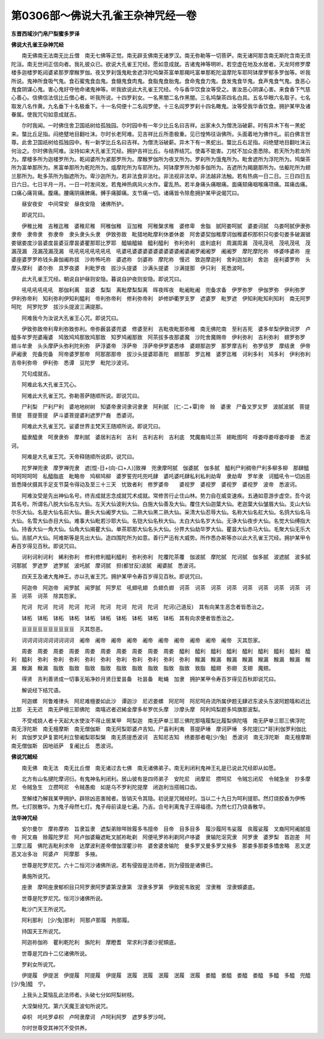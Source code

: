 第0306部～佛说大孔雀王杂神咒经一卷
======================================

**东晋西域沙门帛尸梨蜜多罗译**

**佛说大孔雀王杂神咒经**


　　南无佛南无法南无比丘僧　南无七佛等正觉。南无辟支佛南无诸罗汉。南无弥勒等一切菩萨。南无诸阿那含南无斯陀含南无须陀洹。南无世间正信向者。我礼彼众已。欲说大孔雀王咒经。愿如意成就。吉诸鬼神等明听。若空虚在地及水居者。天龙阿修罗摩楼多迦楼罗乾闼婆紧那罗摩睺罗伽。夜叉罗刹饿鬼毗舍遮浮陀鸠槃茶富单那羯吒富单那乾陀温摩陀车耶阿钵摩罗郁多罗伽等。听我所说。鬼神所食吸气鬼。食石蜜鬼食血鬼。食髓鬼食肉鬼。食脂鬼食胎鬼。食命鬼食力鬼。食发鬼食华鬼。食声鬼食气鬼。食恶心鬼食阴谋心鬼。害心鬼好夺他命诸鬼神等。听我欲说此大孔雀王咒经。今与香华饮食汝等受之。害汝恶心阴谋心害。来食香下气慈心善心。信佛信法信比丘僧心者。听我所说。十四罗刹女。一名黑闇二名作黑闇。三名鸠槃茶四名白具。五名华眼六名取子。七名取发八名作黄。九名垂下十名极垂下。十一名伺便十二名阎罗使。十三名阎罗罗刹十四名瞰鬼。汝等受我华香饮食。拥护某甲及诸眷属。使我咒句如意成就吉。

　　尔时我闻。一时佛住舍卫国祇树给孤独园。尔时园中有一年少比丘名曰吉祥。出家未久为僧洗浴破薪。时有异木下有一黑蛇来。螫比丘足指。闷绝躄地目翻吐沫。尔时长老阿难。见吉祥比丘所患极重。见已惶怖往诣佛所。头面着地为佛作礼。前白佛言世尊。此舍卫国祇树给孤独园中。有一新学比丘名曰吉祥。为僧洗浴破薪。异木下有一黑蛇出。螫比丘右足指。闷绝躄地目翻吐沫云何治之。尔时佛告阿难。汝持如来大孔雀王咒经。拥护吉祥比丘。与结界结咒。使毒不能害。刀杖不加众患悉除。若天所为若龙所为。摩楼多所为迦楼罗所为。乾闼婆所为紧那罗所为。摩睺罗伽所为夜叉所为。罗刹所为饿鬼所为。毗舍遮所为浮陀所为。鸠槃茶所为富单那所为。黑富单那所为乾陀所为。熅摩陀所为车耶所为。阿钵摩罗所为郁多伽所为。吉遮所为羯磨那所为。佉躯陀所为翅兰那所为。毗多茶所为脂遮所为。卑沙迦所为。若非法食非法吐。非法视非法举。非法越非法触。若有热病一日二日。三日四日五日六日。七日半月一月。一日一时发间发。若鬼神热病风火水作。霍乱热。若半身痛头痛眼痛。面痛颏痛咽喉痛项痛。耳痛齿痛。口痛心痛背痛。腹痛。腰痛阴痛髀痛。髆手痛脚痛。支节痛一切。诸痛皆令除愈拥护某甲说偈咒曰。

　　昼安夜安　中间常安　昼夜安隐　诸佛所护。

　　即说咒曰。

　　伊稚比稚　吉稚迄稚　婆稚尼稚　阿稚伽稚　豆加稚　阿稚槃求稚　婆修卑　舍脂　腻阿娄呵腻　婆娄诃腻　乌娄呵腻伊隶弥隶帝　隶帝隶　弥隶帝　隶头隶头头隶　伊致弥致　毗猎地毗摩利休娄休娄　阿舍婆契伽稚摩诃伽稚婆枳那枳只句娄句娄多破漏锯娄锯娄度沙昙婆度昙婆豆摩昙婆瞿那耶比罗耶　醯输醯输　醯利醯利　弥利弥利　底利底利　周漏周漏　茂吼茂吼　茂吼茂吼　茂漏茂漏　茂漏茂漏茂漏　吼吼吼吼吼吼吼吼　吼婆吼婆婆婆婆婆婆婆婆婆阇婆阇罗阇阇罗　阇阇罗　摩陀摩陀祢　哆婆哆婆祢　座婆座婆罗罗祢钱头鼻伽阇祢拔　沙祢怖吒祢　婆遮祢　剑婆祢　摩陀祢　慢迟　致迦摩迦利　舍利迦加利　舍迦　座利婆罗祢　头摩头摩利　婆尔弥　具罗夜婆　利毗罗夜　拔沙头提婆　沙满头提婆　沙满提那　伊只利　死悉波呵。

　　此大孔雀王咒经。朝说自护昼则安隐。暮说自护夜则安隐。即说咒曰。

　　吼吼吼吼吼吼　那伽利离　昙婆　梨梨　离毗摩梨梨离　晖夜晖夜　毗阇毗阇　兜备求备　伊罗弥罗　伊伽罗弥　伊利弥罗　伊利弥帝利　知利弥利伊知利醯利　帝利弥帝利　修利弥帝利　妒修妒衢罗支罗　遮婆罗　毗罗遮　伊知利毗知利知利　南无阿罗呵陀　阿罗陀罗　拔沙头提波三满提那。

　　阿难我今为汝说大孔雀王心咒。即说咒曰。

　　伊致弥致帝利卑利弥致弥利。帝弥薮昙婆兜婆　修婆至利　吉毗夜毗那弥稚　南无佛陀南　至利吉死　婆多牟梨伊致诃罗　卢醯多牟罗兜婆庵婆　鸠致鸠鸠那致鸠那致　知罗鸠阇那致　阿茶拔多夜那婆魔　沙陀舍魔赐帝　伊利弥利　吉利弥利　翅罗弥罗　翅斗牟隶　头头摩萨头弥利陀利弥　萨浮婆帝　浮萨帝　浮萨帝伊罗婆悉哆　婆翅那迦罗　那罗摩吉利　弥罗佶罗　摩结隶　伊帝萨阇隶　兜备兜备　阿帝婆罗那帝　阿那那那帝　拔沙头提婆耶善陀　翅那那　罗迄稚　婆罗迄稚　诃利多利　鸠多利　伊利弥利　吉帝利弥帝　伊利弥　悉谭　豆陀罗　毗陀沙波诃。

　　咒句成就吉。

　　阿难此名大孔雀王咒心。

　　阿难此大孔雀王咒。弥勒菩萨随顺所说。即说咒曰。

　　尸利梨　尸利尸利　婆地地树树　知婆帝隶诃隶诃隶隶　阿利腻　[仁-二+覃]帝　赊　婆隶　尸备叉罗叉罗　波腻波腻　菩提菩提　菩提菩提　萨斗婆菩提婆利遮罗尸裔　悉婆诃。

　　阿难此大孔雀王咒。娑婆世界主梵天王随顺所说。即说咒曰。

　　醯隶醯隶　呵隶隶弥　摩利腻　婆居利吉利　吉利　吉利吉利　吉利底　梵魔裔鸠兰茶　翅毗图呵　哹娄哹娄哹娄哹娄　悉波诃。

　　阿难是大孔雀王咒。天帝释随顺所说即。说咒曰。

　　陀罗禅兜隶　摩罗禅兜隶　遮[惃-日+(向-口+人)]致禅　兜隶摩呵腻　伽婆腻　伽多腻　醯利尸利稠帝尸利多柳多柳　那肆醯呵呵呵呵呵　私醯脂底　毗略帝　鸠柳鸠柳　婆罗誓兜吒兜吒肆　婆吒婆吒肆私利私利劫卑　隶劫卑　罗牟隶　诃醯吼令一切凶恶皆悉降伏摄其手足支节莫令得动及至三十三天　忧致者利　修罗婆帝　　婆视罗　婆视罗　婆视罗　婆视罗　波帝　悉波诃。

　　阿难汝受是先出神仙名号。终吉成就志念成就咒术成就。常修苦行止住山林。势力自在威变速疾。五通如意游步虚空。吾今说其名号。所谓名八脱大仙名左大仙。左天大仙波利大仙。白施大仙善及大仙。覆住大仙迦葉大仙。老迦葉大仙皱眉大仙。支山大仙尔乐大仙。名是大仙名前大仙。鹿头大仙阇罗大仙。二熟大仙黑二熟大仙。采清大仙忍辱大仙。名称大仙名舡大仙。名鸽大仙名马大仙。名雪大仙赤目大仙。难事大仙毗若沙耶大仙。名铠大仙名秋大仙。太白大仙名岁大仙。无诤大仙夜步大仙。名觉大仙缚指大仙。持香大仙一角大仙。仙角大仙揭瞿大仙。单茶耶那大仙名头大仙。分界大仙劫毕罗大仙。瞿昙大仙赤马大仙。毛聚大仙无乐大仙。吉腻卢大仙。阿难斯等是先出大仙。造四围陀所为如意。善行严迅有大威势。所作悉办斯等亦以此大孔雀王咒经。拥护某甲令寿百岁得见百秋。即说咒曰。

　　诃利诃利诃利　絺利弥利　修利修利醯利醯利　弥利弥利　陀覆陀茶覆　伽波腻　摩陀腻　陀诃腻　伽多腻　波遮腻　波多腻　诃那腻　罗遮罗　遮罗腻　波吒腻　摩诃腻　担(都甘反)波腻　阇婆腻　悉波诃。

　　四天王及诸大鬼神王。亦以孔雀王咒。拥护某甲令寿百岁得见百秋。即说咒曰。

　　阿迦帝　阿迦帝　闻罗腻　闻罗腻　阿罗尼　吼翅吼翅　负翅负翅　诃茶　诃茶　诃茶　诃茶　诃茶　诃茶　诃茶　诃茶　诃茶　诃茶　诃茶　除其怨家。

　　陀诃　陀诃　陀诃　陀诃　陀诃　陀诃　陀诃　陀诃　陀诃　陀诃(己道反)　其有向某生恶念者皆悉治之。

　　钵柘　钵柘　钵柘　钵柘　钵柘　钵柘　钵柘　钵柘　钵柘　钵柘　其有向求便者皆悉治之。

　　豆豆豆豆豆豆豆豆豆豆　灭其怨恶。

　　诃诃诃诃诃诃诃诃诃诃　阇帝　阇帝　阇帝　阇帝　阇帝　阇帝　阇帝　阇帝　阇帝　阇帝　灭其怨家。

　　周娄　周娄　周娄　周娄　周娄　周娄　周娄　周娄　周娄　周娄　醯利　醯利　醯利　醯利　醯利　醯利　醯利　醯利　醯利　醯利　弥利　弥利　弥利　弥利　弥利　弥利　弥利　弥利　弥利　弥利　睺漏　睺漏　睺漏　睺漏　睺漏　睺漏　睺漏　睺漏　睺漏　睺漏　脂致　脂致　脂致　脂致　脂致　脂致　脂致　脂致　脂致　致脂　醯翅　弥翅　支翅　魔翅。

　　得贤　吉利善贤成一切事无垢净妙月贤日爱昙备　社昙备　毗蝇　加隶　拥护某甲令寿百岁得见百秋即说咒曰。

　　解说经下结咒语。

　　阿迦螺　阿鲁难律头　阿尼难檀娄如此沙　谭迦沙　尼迟娄螺　阿尼呵　阿尼呵舟流所属伊题无肆迟东波头东波阿题嘻和迟比比那　无无迟　南无萨檀三耶佛陀　南嘻迟者迟絺金摩多牟罗优头摩　沙摩头摩　阿利鸠梨题多鸠旗那波梨。

　　不受戒娆人者十天起大水使汝不得止居某甲　呵梨迦　南无萨单三耶三佛陀那嘻履梨比履梨俱陀嘻　南无萨单三耶三佛浮陀　南无浮陀斯　南无檀摩斯　南无僧伽斯　南无阿梨耶婆卢吉知。尸喜利利夷　菩提萨埵　摩诃萨埵　多陀提[口*哥]利伽罗利伽比利　宾伽罗叉萨复窦吒利立黎阇梨耶梨槃　南无质提悉波诃　吉知尼吉知　绣娄那者电[少/兔]　悉波诃　南无浮陀斯　南无檀摩斯　南无僧伽斯　因地祇萨　复阇比丘　悉波诃。

**佛说咒贼经**


　　南无佛　南无法　南无比丘僧　南无诸过去七佛　南无诸佛弟子。南无利闭利鬼神王礼是已说此咒经即从如愿。

　　北方有山名揵陀摩诃衍。有鬼神名利闭利。居山彼有是四师弟子　安陀尼　闭摩尼　攒呵尼　令贼忘闭尼　令贼急坐　抄多摩尼　令贼急生　立攒呵尼　令贼愚痴　如是乌不罗利陀提摩　闭迦利当搭贼口齿。

　　至解缕乃解我某甲拥护。辟除凶恶害贼者。皆销灭令其隐。初说是咒贼经时。当以二十九日为呵利提耶。然灯烧胶香为伊怖然。七灯脱散华。为鬼子母然七灯。鬼子母前读是七遍。乃吉。合号利离鬼子王得福德。为然七灯乃烧香散华。

**法华神咒经**


　　安尔曼尔　摩祢摩祢　旨隶旨隶　遮梨弟赊咩赊履多韦擅帝　目帝　目多目多　履沙履阿韦娑履　丧履娑履　叉裔阿阿阇腻擅帝　阿叉裔　赊履陀罗尼　阿卢伽婆簸遮毗叉腻祢毗剃　阿便吼罗祢利剃阿卢哆婆　隶输陀沤究隶　阿罗隶　婆罗梨　首迦差　阿三摩三履　佛陀吉毗利求帝　达摩波利差帝僧伽涅瞿沙祢　婆舍婆舍输陀　曼多罗叉曼多罗叉掖多　那娄多那娄多憍舍略　恶叉逻　恶叉冶多冶　阿婆卢　阿摩那　多掖。

　　世尊是陀罗尼咒。六十二恒河沙诸佛所说。若有侵毁是法师者。则为侵毁是诸佛已。

　　勇施所说咒。

　　座隶　摩呵座隶郁枳目只阿罗隶阿罗婆第涅隶第　涅隶多罗第　伊致抳韦致抳　涅隶稚　涅隶頞婆底。

　　世尊是陀罗尼咒。恒河沙诸佛所说。

　　毗沙门天王所说咒。

　　阿利那利　[少/兔]那利　阿那卢那履　拘那履。

　　持国天王所说咒。

　　阿迦祢伽祢　瞿利乾陀利　旃陀利　摩瞪耆　常求利浮娄沙抳頞底。

　　世尊是咒四十二亿诸佛所说。

　　罗刹女所说咒。

　　伊提履　伊提泯　伊提履　阿提履　伊提履　泯履　泯履　泯履　泯履　泯履　娄醯　娄醯　娄醯　娄醯　多醯　多醯　兜醯　[少/兔]醯　宁。

　　上我头上莫恼乱此法师者。头破七分如阿梨树枝。

　　大涅槃经咒。第六天魔王波旬所说咒。

　　卓枳　吒吒罗卓枳　卢呵隶摩诃　卢呵利阿罗　遮罗多罗沙呵。

　　尔时世尊受其神咒不受供养。
